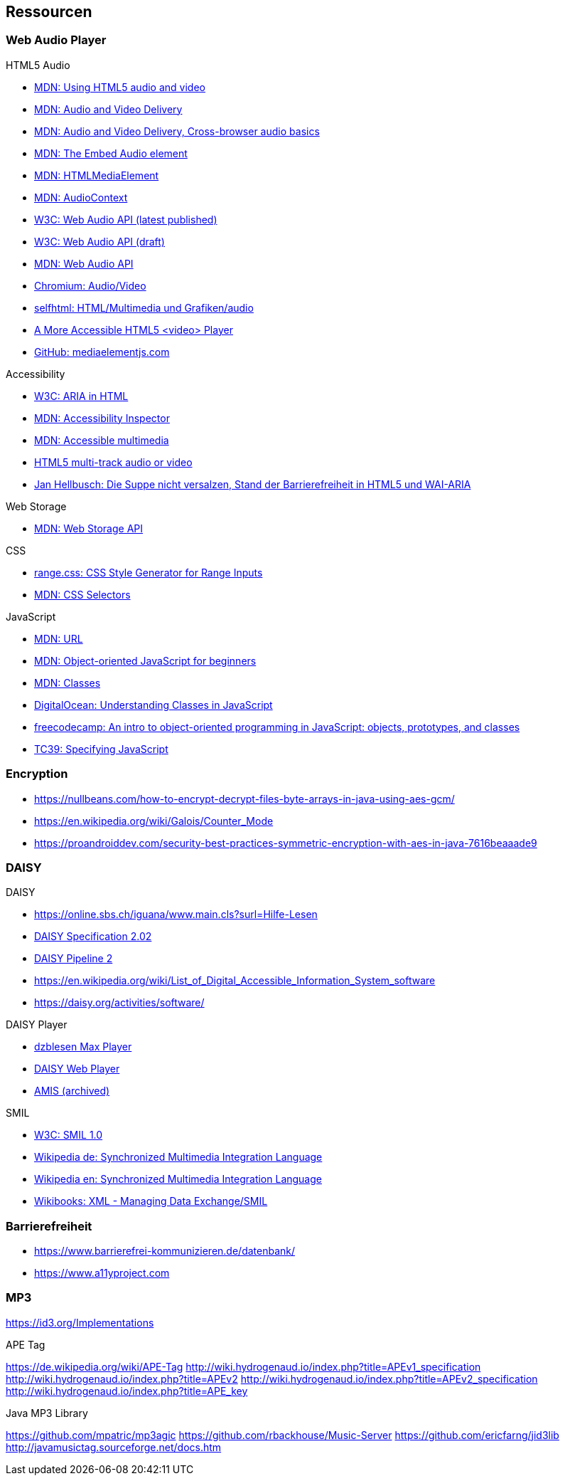 == Ressourcen

=== Web Audio Player

.HTML5 Audio
* https://developer.mozilla.org/de/docs/Web/HTML/Using_HTML5_audio_and_video[MDN: Using HTML5 audio and video]
* https://developer.mozilla.org/en-US/docs/Web/Guide/Audio_and_video_delivery[MDN: Audio and Video Delivery]
* https://developer.mozilla.org/en-US/docs/Web/Guide/Audio_and_video_delivery/Cross-browser_audio_basics[MDN: Audio and Video Delivery, Cross-browser audio basics]
* https://developer.mozilla.org/en-US/docs/Web/HTML/Element/audio[MDN: The Embed Audio element]
* https://developer.mozilla.org/en-US/docs/Web/API/HTMLMediaElement[MDN: HTMLMediaElement]
* https://developer.mozilla.org/de/docs/Web/API/AudioContext[MDN: AudioContext]
* https://www.w3.org/TR/webaudio/[W3C: Web Audio API (latest published)]
* https://webaudio.github.io/web-audio-api/[W3C: Web Audio API (draft)]
* https://developer.mozilla.org/en-US/docs/Web/API/Web_Audio_API[MDN: Web Audio API]
* https://www.chromium.org/audio-video[Chromium: Audio/Video]
* https://wiki.selfhtml.org/wiki/HTML/Multimedia_und_Grafiken/audio[selfhtml: HTML/Multimedia und Grafiken/audio]
* https://dev.opera.com/articles/more-accessible-html5-video-player/[A More Accessible HTML5 <video> Player]
* https://github.com/mediaelement/mediaelement[GitHub: mediaelementjs.com]

.Accessibility
* https://www.w3.org/TR/html-aria/[W3C: ARIA in HTML]
* https://developer.mozilla.org/en-US/docs/Tools/Accessibility_inspector[MDN: Accessibility Inspector]
* https://developer.mozilla.org/en-US/docs/Learn/Accessibility/Multimedia[MDN: Accessible multimedia]
* https://gingertech.net/2011/05/01/html5-multi-track-audio-or-video/[HTML5 multi-track audio or video]
* https://www.hellbusch.de/html5-und-wai-aria-oder-die-suppe-nicht-versalzen/[Jan Hellbusch: Die Suppe nicht versalzen, Stand der Barrierefreiheit in HTML5 und WAI-ARIA]

.Web Storage
* https://developer.mozilla.org/de/docs/Web/API/Web_Storage_API[MDN: Web Storage API]

.CSS
* http://danielstern.ca/range.css/#/[range.css: CSS Style Generator for Range Inputs]
* https://developer.mozilla.org/en-US/docs/Web/CSS/CSS_Selectors[MDN: CSS Selectors]

.JavaScript
* https://developer.mozilla.org/en-US/docs/Web/API/URL[MDN: URL]
* https://developer.mozilla.org/en-US/docs/Learn/JavaScript/Objects/Object-oriented_JS[MDN: Object-oriented JavaScript for beginners]
* https://developer.mozilla.org/en-US/docs/Web/JavaScript/Reference/Classes[MDN: Classes]
* https://www.digitalocean.com/community/tutorials/understanding-classes-in-javascript[DigitalOcean: Understanding Classes in JavaScript]
* https://www.freecodecamp.org/news/an-intro-to-object-oriented-programming-in-javascript-objects-prototypes-and-classes-5d135e7361b1/[freecodecamp: An intro to object-oriented programming in JavaScript: objects, prototypes, and classes]
* https://tc39.es[TC39: Specifying JavaScript]

=== Encryption

* https://nullbeans.com/how-to-encrypt-decrypt-files-byte-arrays-in-java-using-aes-gcm/
* https://en.wikipedia.org/wiki/Galois/Counter_Mode
* https://proandroiddev.com/security-best-practices-symmetric-encryption-with-aes-in-java-7616beaaade9

=== DAISY

.DAISY
* https://online.sbs.ch/iguana/www.main.cls?surl=Hilfe-Lesen
* https://www.daisy.org/z3986/specifications/daisy_202.html[DAISY Specification 2.02]
* https://daisy.github.io/pipeline/[DAISY Pipeline 2]
* https://en.wikipedia.org/wiki/List_of_Digital_Accessible_Information_System_software
* https://daisy.org/activities/software/

.DAISY Player
* https://www.dzblesen.de/index.php?site_id=7.10[dzblesen Max Player]
* http://www.daisyplayer.ch/daisywp.html[DAISY Web Player]
* https://daisy.org/info-help/document-archive/archived-projects/amis/download-and-installation/[AMIS (archived)]

.SMIL
* https://www.w3.org/TR/1998/REC-smil-19980615/[W3C: SMIL 1.0]
* https://de.wikipedia.org/wiki/Synchronized_Multimedia_Integration_Language[Wikipedia de: Synchronized Multimedia Integration Language]
* https://en.wikipedia.org/wiki/Synchronized_Multimedia_Integration_Language[Wikipedia en: Synchronized Multimedia Integration Language]
* https://en.wikibooks.org/wiki/XML_-_Managing_Data_Exchange/SMIL[Wikibooks: XML - Managing Data Exchange/SMIL]

=== Barrierefreiheit

* https://www.barrierefrei-kommunizieren.de/datenbank/
* https://www.a11yproject.com

=== MP3

https://id3.org/Implementations

.APE Tag
https://de.wikipedia.org/wiki/APE-Tag
http://wiki.hydrogenaud.io/index.php?title=APEv1_specification
http://wiki.hydrogenaud.io/index.php?title=APEv2
http://wiki.hydrogenaud.io/index.php?title=APEv2_specification
http://wiki.hydrogenaud.io/index.php?title=APE_key

.Java MP3 Library
https://github.com/mpatric/mp3agic
https://github.com/rbackhouse/Music-Server
https://github.com/ericfarng/jid3lib
http://javamusictag.sourceforge.net/docs.htm

